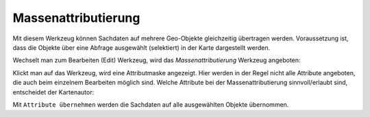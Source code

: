 Massenattributierung
====================

Mit diesem Werkzeug können Sachdaten auf mehrere Geo-Objekte gleichzeitig übertragen werden.
Voraussetzung ist, dass die Objekte über eine Abfrage ausgewählt (selektiert) in der Karte 
dargestellt werden.

Wechselt man zum Bearbeiten (Edit) Werkzeug, wird das *Massenattributierung* Werkzeug angeboten:

.. image:: img/edit26.png

Klickt man auf das Werkzeug, wird eine Attributmaske angezeigt. Hier werden in der Regel nicht
alle Attribute angeboten, die auch beim einzelnem Bearbeiten möglich sind. Welche Attribute
bei der Massenattributierung sinnvoll/erlaubt sind, entscheidet der Kartenautor:

.. image:: img/edit27.png

Mit ``Attribute übernehmen`` werden die Sachdaten auf alle ausgewählten Objekte übernommen.